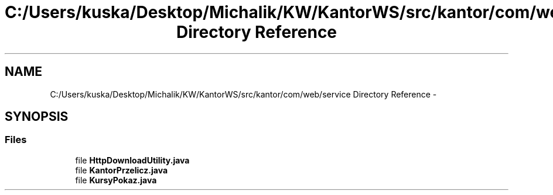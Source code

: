 .TH "C:/Users/kuska/Desktop/Michalik/KW/KantorWS/src/kantor/com/web/service Directory Reference" 3 "Thu Jan 14 2016" "KalkulatorWymianyWalut" \" -*- nroff -*-
.ad l
.nh
.SH NAME
C:/Users/kuska/Desktop/Michalik/KW/KantorWS/src/kantor/com/web/service Directory Reference \- 
.SH SYNOPSIS
.br
.PP
.SS "Files"

.in +1c
.ti -1c
.RI "file \fBHttpDownloadUtility\&.java\fP"
.br
.ti -1c
.RI "file \fBKantorPrzelicz\&.java\fP"
.br
.ti -1c
.RI "file \fBKursyPokaz\&.java\fP"
.br
.in -1c
